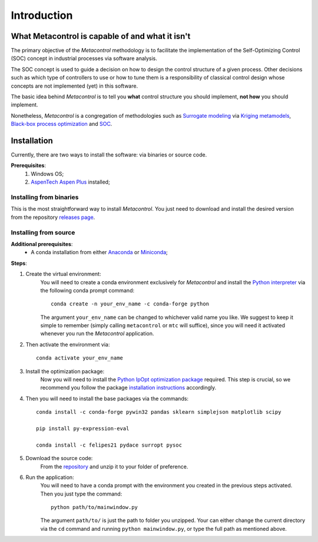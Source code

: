 ************
Introduction
************

What Metacontrol is capable of and what it isn't
================================================

The primary objective of the *Metacontrol* methodology is to facilitate the 
implementation of the Self-Optimizing Control (SOC) concept in industrial
processes via software analysis.

The SOC concept is used to guide a decision on how to design the control 
structure of a given process. Other decisions such as which type of 
controllers to use or how to tune them is a responsibility of classical 
control design whose concepts are not implemented (yet) in this software.

The basic idea behind *Metacontrol* is to tell you **what** control 
structure you should implement, **not how** you should implement.

Nonetheless, *Metacontrol* is a congregation of methodologies such as 
`Surrogate modeling <https://en.wikipedia.org/wiki/Surrogate_model>`_ via
`Kriging metamodels <https://en.wikipedia.org/wiki/Kriging>`_,
`Black-box process optimization <http://www.ressources-actuarielles.net/EXT/ISFA/1226.nsf/9c8e3fd4d8874d60c1257052003eced6/e7dc33e4da12c5a9c12576d8002e442b/$FILE/Jones01.pdf>`_
and `SOC <https://folk.ntnu.no/skoge/research/research-selfopt.html>`_.

Installation
============

Currently, there are two ways to install the software: via binaries or 
source code.

**Prerequisites**:
    #. Windows OS;
    #. `AspenTech Aspen Plus <https://www.aspentech.com/en/products/engineering/aspen-plus>`_ installed;

Installing from binaries
------------------------

This is the most straightforward way to install *Metacontrol*. You just need to 
download and install the desired version from the repository 
`releases page <https://github.com/feslima/metacontrol/releases>`_.

Installing from source
----------------------

**Additional prerequisites**:
    * A conda installation from either `Anaconda <https://www.anaconda.com/>`_ or `Miniconda <https://docs.conda.io/en/latest/miniconda.html>`_;

**Steps**:

#. Create the virtual environment: 
    You will need to create a conda environment exclusively for 
    *Metacontrol* and install the `Python interpreter <https://www.python.org/>`_ 
    via the following conda prompt command::

        conda create -n your_env_name -c conda-forge python

    The argument ``your_env_name`` can be changed to whichever valid name you like.
    We suggest to keep it simple to remember (simply calling ``metacontrol`` or 
    ``mtc`` will suffice), since you will need it activated whenever you run 
    the *Metacontrol* application.

#. Then activate the environment via::

    conda activate your_env_name

#. Install the optimization package:
    Now you will need to install the `Python IpOpt optimization package <https://github.com/matthias-k/cyipopt>`_ 
    required. This step is crucial, so we recommend you follow the package 
    `installation instructions <https://github.com/matthias-k/cyipopt#from-source-on-windows>`_ 
    accordingly.

#. Then you will need to install the base packages via the commands::

    conda install -c conda-forge pywin32 pandas sklearn simplejson matplotlib scipy
    
    pip install py-expression-eval

    conda install -c felipes21 pydace surropt pysoc

#. Download the source code: 
    From the `repository <https://github.com/feslima/metacontrol>`_ 
    and unzip it to your folder of preference.

#. Run the application: 
    You will need to have a conda prompt with the environment you created in the 
    previous steps activated. Then you just type the command::

        python path/to/mainwindow.py

    The argument ``path/to/`` is just the path to folder you unzipped. Your can 
    either change the current directory via the ``cd`` command and running 
    ``python mainwindow.py``, or type the full path as mentioned above.